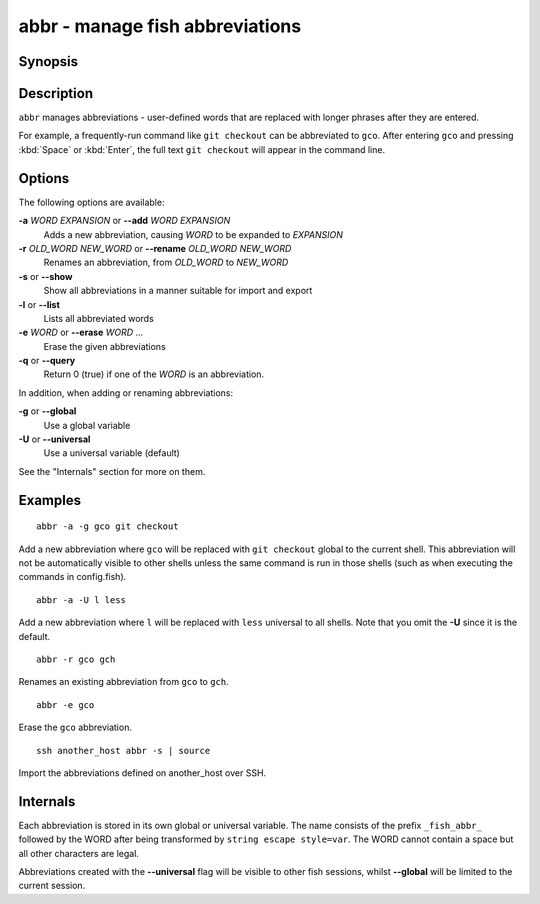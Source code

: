.. _cmd-abbr:

abbr - manage fish abbreviations
================================

Synopsis
--------

.. synopsis::

    abbr --add [SCOPE] WORD EXPANSION
    abbr --erase WORD ...
    abbr --rename [SCOPE] OLD_WORD NEW_WORD
    abbr --show
    abbr --list
    abbr --query WORD ...

Description
-----------

``abbr`` manages abbreviations - user-defined words that are replaced with longer phrases after they are entered.

For example, a frequently-run command like ``git checkout`` can be abbreviated to ``gco``.
After entering ``gco`` and pressing :kbd:`Space` or :kbd:`Enter`, the full text ``git checkout`` will appear in the command line.

Options
-------

The following options are available:

**-a** *WORD* *EXPANSION* or **--add** *WORD* *EXPANSION*
    Adds a new abbreviation, causing *WORD* to be expanded to *EXPANSION*

**-r** *OLD_WORD* *NEW_WORD* or **--rename** *OLD_WORD* *NEW_WORD*
    Renames an abbreviation, from *OLD_WORD* to *NEW_WORD*

**-s** or **--show**
    Show all abbreviations in a manner suitable for import and export

**-l** or **--list**
    Lists all abbreviated words

**-e** *WORD* or **--erase** *WORD* ...
    Erase the given abbreviations

**-q** or **--query**
    Return 0 (true) if one of the *WORD* is an abbreviation.

In addition, when adding or renaming abbreviations:

**-g** or **--global**
    Use a global variable

**-U** or **--universal**
    Use a universal variable (default)

See the "Internals" section for more on them.

Examples
--------

::

    abbr -a -g gco git checkout

Add a new abbreviation where ``gco`` will be replaced with ``git checkout`` global to the current shell.
This abbreviation will not be automatically visible to other shells unless the same command is run in those shells (such as when executing the commands in config.fish).

::

    abbr -a -U l less

Add a new abbreviation where ``l`` will be replaced with ``less`` universal to all shells.
Note that you omit the **-U** since it is the default.

::

    abbr -r gco gch

Renames an existing abbreviation from ``gco`` to ``gch``.

::

    abbr -e gco

Erase the ``gco`` abbreviation.

::

    ssh another_host abbr -s | source

Import the abbreviations defined on another_host over SSH.

Internals
---------
Each abbreviation is stored in its own global or universal variable.
The name consists of the prefix ``_fish_abbr_`` followed by the WORD after being transformed by ``string escape style=var``.
The WORD cannot contain a space but all other characters are legal.

Abbreviations created with the **--universal** flag will be visible to other fish sessions, whilst **--global** will be limited to the current session.
